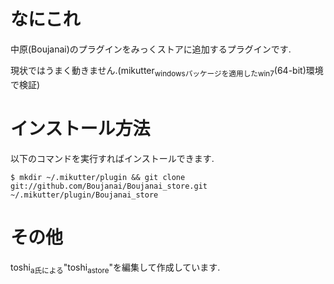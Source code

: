 * なにこれ
  中原(Boujanai)のプラグインをみっくストアに追加するプラグインです.

  現状ではうまく動きません.(mikutter_windowsパッケージを適用したwin7(64-bit)環境で検証)

* インストール方法
  以下のコマンドを実行すればインストールできます.

  : $ mkdir ~/.mikutter/plugin && git clone git://github.com/Boujanai/Boujanai_store.git ~/.mikutter/plugin/Boujanai_store

* その他
  toshi_a氏による"toshi_a_store"を編集して作成しています.
